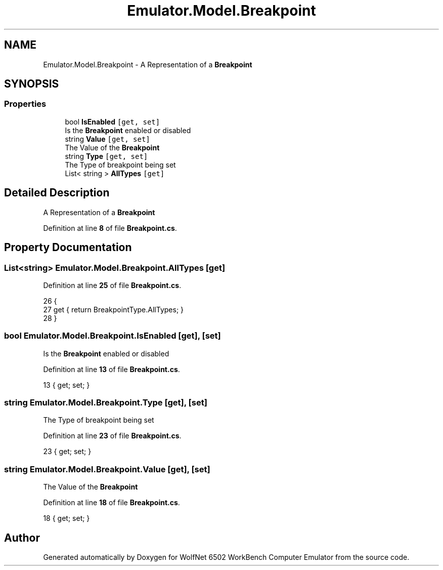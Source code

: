 .TH "Emulator.Model.Breakpoint" 3 "Wed Sep 28 2022" "Version beta" "WolfNet 6502 WorkBench Computer Emulator" \" -*- nroff -*-
.ad l
.nh
.SH NAME
Emulator.Model.Breakpoint \- A Representation of a \fBBreakpoint\fP   

.SH SYNOPSIS
.br
.PP
.SS "Properties"

.in +1c
.ti -1c
.RI "bool \fBIsEnabled\fP\fC [get, set]\fP"
.br
.RI "Is the \fBBreakpoint\fP enabled or disabled  "
.ti -1c
.RI "string \fBValue\fP\fC [get, set]\fP"
.br
.RI "The Value of the \fBBreakpoint\fP  "
.ti -1c
.RI "string \fBType\fP\fC [get, set]\fP"
.br
.RI "The Type of breakpoint being set  "
.ti -1c
.RI "List< string > \fBAllTypes\fP\fC [get]\fP"
.br
.in -1c
.SH "Detailed Description"
.PP 
A Representation of a \fBBreakpoint\fP  
.PP
Definition at line \fB8\fP of file \fBBreakpoint\&.cs\fP\&.
.SH "Property Documentation"
.PP 
.SS "List<string> Emulator\&.Model\&.Breakpoint\&.AllTypes\fC [get]\fP"

.PP
Definition at line \fB25\fP of file \fBBreakpoint\&.cs\fP\&.
.PP
.nf
26         {
27             get { return BreakpointType\&.AllTypes; }
28         }
.fi
.SS "bool Emulator\&.Model\&.Breakpoint\&.IsEnabled\fC [get]\fP, \fC [set]\fP"

.PP
Is the \fBBreakpoint\fP enabled or disabled  
.PP
Definition at line \fB13\fP of file \fBBreakpoint\&.cs\fP\&.
.PP
.nf
13 { get; set; }
.fi
.SS "string Emulator\&.Model\&.Breakpoint\&.Type\fC [get]\fP, \fC [set]\fP"

.PP
The Type of breakpoint being set  
.PP
Definition at line \fB23\fP of file \fBBreakpoint\&.cs\fP\&.
.PP
.nf
23 { get; set; }
.fi
.SS "string Emulator\&.Model\&.Breakpoint\&.Value\fC [get]\fP, \fC [set]\fP"

.PP
The Value of the \fBBreakpoint\fP  
.PP
Definition at line \fB18\fP of file \fBBreakpoint\&.cs\fP\&.
.PP
.nf
18 { get; set; }
.fi


.SH "Author"
.PP 
Generated automatically by Doxygen for WolfNet 6502 WorkBench Computer Emulator from the source code\&.
